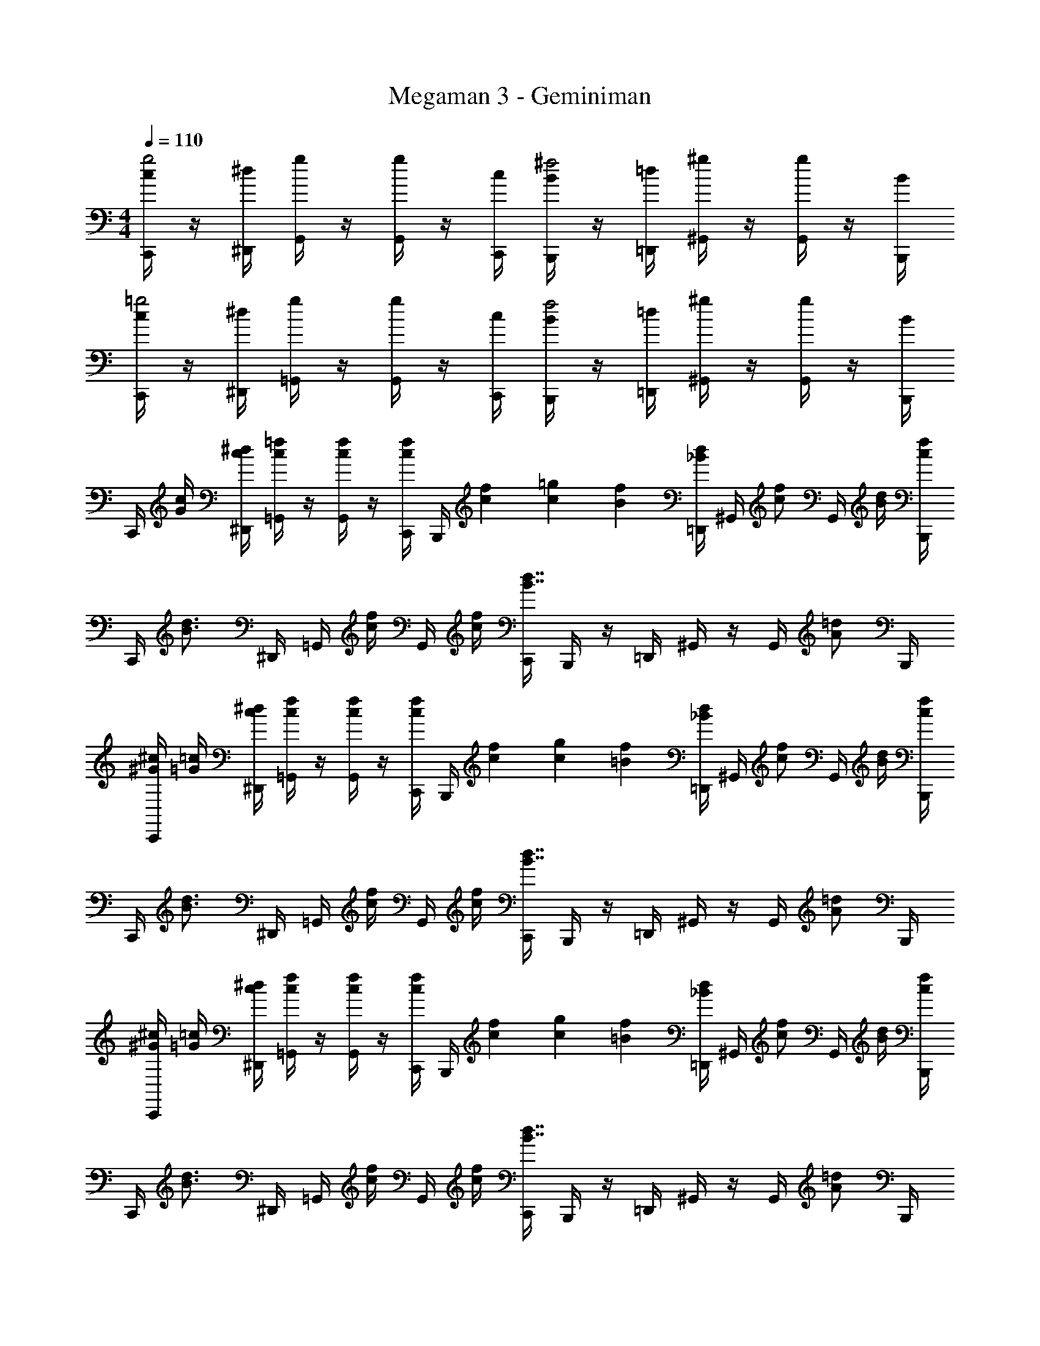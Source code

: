 X: 1
T: Megaman 3 - Geminiman
Z: ABC Generated by Starbound Composer v0.8.6
L: 1/4
M: 4/4
Q: 1/4=110
K: C
[c/4C,,/4g2] z/4 [^d/4^D,,/4] [g/4G,,/4] z/4 [g/4G,,/4] z/4 [c/4C,,/4] [B/4B,,,/4^f2] z/4 [=d/4=D,,/4] [^g/4^G,,/4] z/4 [g/4G,,/4] z/4 [B/4B,,,/4] 
[c/4C,,/4=g2] z/4 [^d/4^D,,/4] [g/4=G,,/4] z/4 [g/4G,,/4] z/4 [c/4C,,/4] [B/4B,,,/4f2] z/4 [=d/4=D,,/4] [^g/4^G,,/4] z/4 [g/4G,,/4] z/4 [B/4B,,,/4] 
C,,/4 [c/4G/4] [^d/4c/4^D,,/4] [=f/4c/4=G,,/4] z/4 [f/4c/4G,,/4] z/4 [f/4c/4C,,/4] B,,,/4 [f/12c/12] [=g/12c/12] [f/12B/12] [d/4_B/4=D,,/4] ^G,,/4 [z/4f/c/] G,,/4 [d/4B/4] [f/4c/4B,,,/4] 
C,,/4 [z/4d3/4B3/4] ^D,,/4 =G,,/4 [f/4c/4] G,,/4 [f/4c/4] [C,,/4d7/4B7/4] B,,,/4 z/4 =D,,/4 ^G,,/4 z/4 G,,/4 [z/4=d/A/] B,,,/4 
[^c/4^G/4C,,/4] [=c/4=G/4] [^d/4c/4^D,,/4] [f/4c/4=G,,/4] z/4 [f/4c/4G,,/4] z/4 [f/4c/4C,,/4] B,,,/4 [f/12c/12] [g/12c/12] [f/12=B/12] [d/4_B/4=D,,/4] ^G,,/4 [z/4f/c/] G,,/4 [d/4B/4] [f/4c/4B,,,/4] 
C,,/4 [z/4d3/4B3/4] ^D,,/4 =G,,/4 [f/4c/4] G,,/4 [f/4c/4] [C,,/4d7/4B7/4] B,,,/4 z/4 =D,,/4 ^G,,/4 z/4 G,,/4 [z/4=d/A/] B,,,/4 
[^c/4^G/4C,,/4] [=c/4=G/4] [^d/4c/4^D,,/4] [f/4c/4=G,,/4] z/4 [f/4c/4G,,/4] z/4 [f/4c/4C,,/4] B,,,/4 [f/12c/12] [g/12c/12] [f/12=B/12] [d/4_B/4=D,,/4] ^G,,/4 [z/4f/c/] G,,/4 [d/4B/4] [f/4c/4B,,,/4] 
C,,/4 [z/4d3/4B3/4] ^D,,/4 =G,,/4 [f/4c/4] G,,/4 [f/4c/4] [C,,/4d7/4B7/4] B,,,/4 z/4 =D,,/4 ^G,,/4 z/4 G,,/4 [z/4=d/A/] B,,,/4 
[^c/4^G/4C,,/4] [=c/4=G/4] [^d/4c/4^D,,/4] [f/4c/4=G,,/4] z/4 [f/4c/4G,,/4] z/4 [f/4c/4C,,/4] B,,,/4 [f/12c/12] [g/12c/12] [f/12=B/12] [d/4_B/4=D,,/4] ^G,,/4 [z/4f/c/] G,,/4 [d/4B/4] [f/4c/4B,,,/4] z/4 
[d3/4B3/4B,,,3/4] [^g/4c/4^C,,/4] z/4 [g/4c/4C,,/4] [=g9/4=B9/4D,,9/4] [=C,,/4c2G4] z/4 
^D,,/4 =G,,/4 z/4 G,,/4 z/4 C,,/4 [B,,,/4d2] z/4 =D,,/4 ^G,,/4 z/4 G,,/4 z/4 B,,,/4 [C,,/4f7/^c4] z/4 
^D,,/4 =G,,/4 z/4 G,,/4 z/4 C,,/4 B,,,/4 z/4 =D,,/4 ^G,,/4 z/4 G,,/4 d/4 [f/4B,,,/4] [C,,/4d2] G/4 
[^G/4^D,,/4] [B/4=G,,/4] =c/4 [G,,/4=d/] z/4 [C,,/4^d3/4] [B,,,/4c2] z/4 [=d/4=D,,/4] [^d/8^G,,/4] =d/8 [z/4c/] G,,/4 B/4 [c/4B,,,/4] [C,,/4=G4c4] z/4 
^D,,/4 =G,,/4 z/4 G,,/4 z/4 C,,/4 B,,,/4 z/4 =D,,/4 ^G,,/4 z/4 G,,/4 z/4 B,,,/4 [C,,/4c2G4] z/4 
^D,,/4 =G,,/4 z/4 G,,/4 z/4 C,,/4 [B,,,/4^d2] z/4 =D,,/4 ^G,,/4 z/4 G,,/4 z/4 B,,,/4 [C,,/4f7/^c4] z/4 
^D,,/4 =G,,/4 z/4 G,,/4 z/4 C,,/4 B,,,/4 z/4 =D,,/4 ^G,,/4 z/4 G,,/4 d/4 [f/4B,,,/4] [C,,/4d2] G/4 
[^G/4^D,,/4] [B/4=G,,/4] =c/4 [G,,/4=d/] z/4 [C,,/4^d3/4] [B,,,/4c2] z/4 [=d/4=D,,/4] [^d/8^G,,/4] =d/8 [z/4c/] G,,/4 B/4 [c/4B,,,/4] [C,,/4=G4c4] z/4 
^D,,/4 =G,,/4 z/4 G,,/4 z/4 C,,/4 B,,,/4 z/4 =D,,/4 ^G,,/4 z/4 G,,/4 z/4 B,,,/4 [F,,/4f2c2] z/4 
G,,/4 C,/4 z/4 C,/4 z/4 F,,/4 [E,,/4f2^g11/] z/4 =G,,/4 C,/4 z/4 C,/4 z/4 E,,/4 [^C,,/4^f4] z/4 
F,,/4 _B,,/4 z/4 B,,/4 z/4 C,,/4 C,,/4 z/4 F,,/4 B,,/4 z/4 B,,/4 g/4 [_b/4C,,/4] [F,,/4c'3] G/4 
[^G/4^G,,/4] [_B/4C,/4] [z/4c/] C,/4 B/4 [F,,/4G5/4] F,,/4 z/4 G,,/4 C,/4 [z/4G/^d'] C,/4 [z/4=G5/] F,,/4 [^D,,/4=d'2] z/4 
G,,/4 C,/4 z/4 C,/4 z/4 D,,/4 [D,,/4^Db2] z/4 G,,/4 C,/4 [z/4C] C,/4 z/4 D,,/4 [C,,/4c'15/] z/4 
[F,,/4F/] G,,/4 [z/4G/] G,,/4 [z/4^G/] C,,/4 [B/4C,,/4] [z/4c/] F,,/4 [G,,/4^c/] z/4 [G,,/4^d/] z/4 [C,,/4=f/] C,,/4 d/4 
[F,,/4f/] G,,/4 d/4 [G,,/4f/] z/4 [d/4C,,/4] [C,,/4f3/] z/4 F,,/4 G,,/4 z/4 G,,/4 [b/4d/4] [g/4c/4C,,/4] [=g/4=C,,/4=c4] z/4 
[c/4D,,/4] [f/4=G,,/4] z/4 [f/4G,,/4] z/4 [c/4C,,/4] [d/4B,,,/4] f/8 d/8 [c/4=D,,/4] [f/4^G,,/4] z/4 [f/4G,,/4] z/4 [c/4B,,,/4] [c'/4C/4C,,/4] z/4 
[^d'/4D/4^D,,/4] [f'/4F/4=G,,/4] z/4 [f'/4F/4G,,/4] z/4 [c'/4C/4C,,/4] [d'/4D/4B,,,/4] [f'/8F/8] [d'/8D/8] [c'/4C/4=D,,/4] [f'/4F/4^G,,/4] z/4 [f'/4F/4G,,/4] z/4 [c'/4C/4B,,,/4] [c/4C,,/4g2] z/4 
[d/4^D,,/4] [g/4=G,,/4] z/4 [g/4G,,/4] z/4 [c/4C,,/4] [=B/4B,,,/4^f2] z/4 [=d/4=D,,/4] [^g/4^G,,/4] z/4 [g/4G,,/4] z/4 [B/4B,,,/4] [c/4C,,/4=g2] z/4 
[^d/4^D,,/4] [g/4=G,,/4] z/4 [g/4G,,/4] z/4 [c/4C,,/4] [B/4B,,,/4f2] z/4 [=d/4=D,,/4] [^g/4^G,,/4] z/4 [g/4G,,/4] z/4 [B/4B,,,/4] C,,/4 [c/4=G/4] 
[^d/4c/4^D,,/4] [=f/4c/4=G,,/4] z/4 [f/4c/4G,,/4] z/4 [f/4c/4C,,/4] B,,,/4 [f/12c/12] [=g/12c/12] [f/12B/12] [d/4_B/4=D,,/4] ^G,,/4 [z/4f/c/] G,,/4 [d/4B/4] [f/4c/4B,,,/4] C,,/4 [z/4d3/4B3/4] 
^D,,/4 =G,,/4 [f/4c/4] G,,/4 [f/4c/4] [C,,/4d7/4B7/4] B,,,/4 z/4 =D,,/4 ^G,,/4 z/4 G,,/4 [z/4=d/A/] B,,,/4 [^c/4^G/4C,,/4] [=c/4=G/4] 
[^d/4c/4^D,,/4] [f/4c/4=G,,/4] z/4 [f/4c/4G,,/4] z/4 [f/4c/4C,,/4] B,,,/4 [f/12c/12] [g/12c/12] [f/12=B/12] [d/4_B/4=D,,/4] ^G,,/4 [z/4f/c/] G,,/4 [d/4B/4] [f/4c/4B,,,/4] C,,/4 [z/4d3/4B3/4] 
^D,,/4 =G,,/4 [f/4c/4] G,,/4 [f/4c/4] [C,,/4d7/4B7/4] B,,,/4 z/4 =D,,/4 ^G,,/4 z/4 G,,/4 [z/4=d/A/] B,,,/4 [^c/4^G/4C,,/4] [=c/4=G/4] 
[^d/4c/4^D,,/4] [f/4c/4=G,,/4] z/4 [f/4c/4G,,/4] z/4 [f/4c/4C,,/4] B,,,/4 [f/12c/12] [g/12c/12] [f/12=B/12] [d/4_B/4=D,,/4] ^G,,/4 [z/4f/c/] G,,/4 [d/4B/4] [f/4c/4B,,,/4] C,,/4 [z/4d3/4B3/4] 
^D,,/4 =G,,/4 [f/4c/4] G,,/4 [f/4c/4] [C,,/4d7/4B7/4] B,,,/4 z/4 =D,,/4 ^G,,/4 z/4 G,,/4 [z/4=d/A/] B,,,/4 [^c/4^G/4C,,/4] [=c/4=G/4] 
[^d/4c/4^D,,/4] [f/4c/4=G,,/4] z/4 [f/4c/4G,,/4] z/4 [f/4c/4C,,/4] B,,,/4 [f/12c/12] [g/12c/12] [f/12=B/12] [d/4_B/4=D,,/4] ^G,,/4 [z/4f/c/] G,,/4 [d/4B/4] [f/4c/4B,,,/4] z/4 [d3/4B3/4B,,,3/4] 
[^g/4c/4^C,,/4] z/4 [g/4c/4C,,/4] [=g9/4=B9/4D,,9/4] [=C,,/4c2G4] z/4 ^D,,/4 =G,,/4 z/4 
G,,/4 z/4 C,,/4 [B,,,/4d2] z/4 =D,,/4 ^G,,/4 z/4 G,,/4 z/4 B,,,/4 [C,,/4f7/^c4] z/4 ^D,,/4 =G,,/4 z/4 
G,,/4 z/4 C,,/4 B,,,/4 z/4 =D,,/4 ^G,,/4 z/4 G,,/4 d/4 [f/4B,,,/4] [C,,/4d2] G/4 [^G/4^D,,/4] [B/4=G,,/4] =c/4 
[G,,/4=d/] z/4 [C,,/4^d3/4] [B,,,/4c2] z/4 [=d/4=D,,/4] [^d/8^G,,/4] =d/8 [z/4c/] G,,/4 B/4 [c/4B,,,/4] [C,,/4=G4c4] z/4 ^D,,/4 =G,,/4 z/4 
G,,/4 z/4 C,,/4 B,,,/4 z/4 =D,,/4 ^G,,/4 z/4 G,,/4 z/4 B,,,/4 [C,,/4c2G4] z/4 ^D,,/4 =G,,/4 z/4 
G,,/4 z/4 C,,/4 [B,,,/4^d2] z/4 =D,,/4 ^G,,/4 z/4 G,,/4 z/4 B,,,/4 [C,,/4f7/^c4] z/4 ^D,,/4 =G,,/4 z/4 
G,,/4 z/4 C,,/4 B,,,/4 z/4 =D,,/4 ^G,,/4 z/4 G,,/4 d/4 [f/4B,,,/4] [C,,/4d2] G/4 [^G/4^D,,/4] [B/4=G,,/4] =c/4 
[G,,/4=d/] z/4 [C,,/4^d3/4] [B,,,/4c2] z/4 [=d/4=D,,/4] [^d/8^G,,/4] =d/8 [z/4c/] G,,/4 B/4 [c/4B,,,/4] [C,,/4=G4c4] z/4 ^D,,/4 =G,,/4 z/4 
G,,/4 z/4 C,,/4 B,,,/4 z/4 =D,,/4 ^G,,/4 z/4 G,,/4 z/4 B,,,/4 [F,,/4f2c2] z/4 G,,/4 C,/4 z/4 
C,/4 z/4 F,,/4 [E,,/4f2^g11/] z/4 =G,,/4 C,/4 z/4 C,/4 z/4 E,,/4 [^C,,/4^f4] z/4 F,,/4 B,,/4 z/4 
B,,/4 z/4 C,,/4 C,,/4 z/4 F,,/4 B,,/4 z/4 B,,/4 g/4 [b/4C,,/4] [F,,/4c'3] G/4 [^G/4^G,,/4] [_B/4C,/4] [z/4c/] 
C,/4 B/4 [F,,/4G5/4] F,,/4 z/4 G,,/4 C,/4 [z/4G/d'] C,/4 [z/4=G5/] F,,/4 [^D,,/4=d'2] z/4 G,,/4 C,/4 z/4 
C,/4 z/4 D,,/4 [D,,/4Db2] z/4 G,,/4 C,/4 [z/4C] C,/4 z/4 D,,/4 [C,,/4c'15/] z/4 [F,,/4F/] G,,/4 [z/4G/] 
G,,/4 [z/4^G/] C,,/4 [B/4C,,/4] [z/4c/] F,,/4 [G,,/4^c/] z/4 [G,,/4^d/] z/4 [C,,/4=f/] C,,/4 d/4 [F,,/4f/] G,,/4 d/4 
[G,,/4f/] z/4 [d/4C,,/4] [C,,/4f3/] z/4 F,,/4 G,,/4 z/4 G,,/4 [b/4d/4] [g/4c/4C,,/4] [=g/4=C,,/4=c4] z/4 [c/4D,,/4] [f/4=G,,/4] z/4 
[f/4G,,/4] z/4 [c/4C,,/4] [d/4B,,,/4] f/8 d/8 [c/4=D,,/4] [f/4^G,,/4] z/4 [f/4G,,/4] z/4 [c/4B,,,/4] [c'/4C/4C,,/4] z/4 [^d'/4D/4^D,,/4] [f'/4F/4=G,,/4] z/4 
[f'/4F/4G,,/4] z/4 [c'/4C/4C,,/4] [d'/4D/4B,,,/4] [f'/8F/8] [d'/8D/8] [c'/4C/4=D,,/4] [f'/4F/4^G,,/4] z/4 [f'/4F/4G,,/4] z/4 [c'/4C/4B,,,/4] [c/4C,,/4g2] z/4 [d/4^D,,/4] [g/4=G,,/4] z/4 
[g/4G,,/4] z/4 [c/4C,,/4] [=B/4B,,,/4^f2] z/4 [=d/4=D,,/4] [^g/4^G,,/4] z/4 [g/4G,,/4] z/4 [B/4B,,,/4] [c/4C,,/4=g2] z/4 [^d/4^D,,/4] [g/4=G,,/4] z/4 
[g/4G,,/4] z/4 [c/4C,,/4] [B/4B,,,/4f2] z/4 [=d/4=D,,/4] [^g/4^G,,/4] z/4 [g/4G,,/4] z/4 [B/4B,,,/4] C,,/4 [c/4=G/4] [^d/4c/4^D,,/4] [=f/4c/4=G,,/4] z/4 
[f/4c/4G,,/4] z/4 [f/4c/4C,,/4] B,,,/4 [f/12c/12] [=g/12c/12] [f/12B/12] [d/4_B/4=D,,/4] ^G,,/4 [z/4f/c/] G,,/4 [d/4B/4] [f/4c/4B,,,/4] C,,/4 [z/4d3/4B3/4] ^D,,/4 =G,,/4 [f/4c/4] 
G,,/4 [f/4c/4] [C,,/4d7/4B7/4] B,,,/4 z/4 =D,,/4 ^G,,/4 z/4 G,,/4 [z/4=d/A/] B,,,/4 [^c/4^G/4C,,/4] [=c/4=G/4] [^d/4c/4^D,,/4] [f/4c/4=G,,/4] z/4 
[f/4c/4G,,/4] z/4 [f/4c/4C,,/4] B,,,/4 [f/12c/12] [g/12c/12] [f/12=B/12] [d/4_B/4=D,,/4] ^G,,/4 [z/4f/c/] G,,/4 [d/4B/4] [f/4c/4B,,,/4] C,,/4 [z/4d3/4B3/4] ^D,,/4 =G,,/4 [f/4c/4] 
G,,/4 [f/4c/4] [C,,/4d7/4B7/4] B,,,/4 z/4 =D,,/4 ^G,,/4 z/4 G,,/4 [z/4=d/A/] B,,,/4 [^c/4^G/4C,,/4] [=c/4=G/4] [^d/4c/4^D,,/4] [f/4c/4=G,,/4] z/4 
[f/4c/4G,,/4] z/4 [f/4c/4C,,/4] B,,,/4 [f/12c/12] [g/12c/12] [f/12=B/12] [d/4_B/4=D,,/4] ^G,,/4 [z/4f/c/] G,,/4 [d/4B/4] [f/4c/4B,,,/4] C,,/4 [z/4d3/4B3/4] ^D,,/4 =G,,/4 [f/4c/4] 
G,,/4 [f/4c/4] [C,,/4d7/4B7/4] B,,,/4 z/4 =D,,/4 ^G,,/4 z/4 G,,/4 [z/4=d/A/] B,,,/4 [^c/4^G/4C,,/4] [=c/4=G/4] [^d/4c/4^D,,/4] [f/4c/4=G,,/4] z/4 
[f/4c/4G,,/4] z/4 [f/4c/4C,,/4] B,,,/4 [f/12c/12] [g/12c/12] [f/12=B/12] [d/4_B/4=D,,/4] ^G,,/4 [z/4f/c/] G,,/4 [d/4B/4] [f/4c/4B,,,/4] z/4 [d3/4B3/4B,,,3/4] [^g/4c/4^C,,/4] z/4 
[g/4c/4C,,/4] [=g9/4=B9/4D,,9/4] [=C,,/4c2G4] z/4 ^D,,/4 =G,,/4 z/4 G,,/4 z/4 
C,,/4 [B,,,/4d2] z/4 =D,,/4 ^G,,/4 z/4 G,,/4 z/4 B,,,/4 [C,,/4f7/^c4] z/4 ^D,,/4 =G,,/4 z/4 G,,/4 z/4 
C,,/4 B,,,/4 z/4 =D,,/4 ^G,,/4 z/4 G,,/4 d/4 [f/4B,,,/4] [C,,/4d2] G/4 [^G/4^D,,/4] [B/4=G,,/4] =c/4 [G,,/4=d/] z/4 
[C,,/4^d3/4] [B,,,/4c2] z/4 [=d/4=D,,/4] [^d/8^G,,/4] =d/8 [z/4c/] G,,/4 B/4 [c/4B,,,/4] [C,,/4=G4c4] z/4 ^D,,/4 =G,,/4 z/4 G,,/4 z/4 
C,,/4 B,,,/4 z/4 =D,,/4 ^G,,/4 z/4 G,,/4 z/4 B,,,/4 [C,,/4c2G4] z/4 ^D,,/4 =G,,/4 z/4 G,,/4 z/4 
C,,/4 [B,,,/4^d2] z/4 =D,,/4 ^G,,/4 z/4 G,,/4 z/4 B,,,/4 [C,,/4f7/^c4] z/4 ^D,,/4 =G,,/4 z/4 G,,/4 z/4 
C,,/4 B,,,/4 z/4 =D,,/4 ^G,,/4 z/4 G,,/4 d/4 [f/4B,,,/4] [C,,/4d2] G/4 [^G/4^D,,/4] [B/4=G,,/4] =c/4 [G,,/4=d/] z/4 
[C,,/4^d3/4] [B,,,/4c2] z/4 [=d/4=D,,/4] [^d/8^G,,/4] =d/8 [z/4c/] G,,/4 B/4 [c/4B,,,/4] [C,,/4=G4c4] z/4 ^D,,/4 =G,,/4 z/4 G,,/4 z/4 
C,,/4 B,,,/4 z/4 =D,,/4 ^G,,/4 z/4 G,,/4 z/4 B,,,/4 [F,,/4f2c2] z/4 G,,/4 C,/4 z/4 C,/4 z/4 
F,,/4 [E,,/4f2^g11/] z/4 =G,,/4 C,/4 z/4 C,/4 z/4 E,,/4 [^C,,/4^f4] z/4 F,,/4 B,,/4 z/4 B,,/4 z/4 
C,,/4 C,,/4 z/4 F,,/4 B,,/4 z/4 B,,/4 g/4 [b/4C,,/4] [F,,/4c'3] G/4 [^G/4^G,,/4] [_B/4C,/4] [z/4c/] C,/4 B/4 
[F,,/4G5/4] F,,/4 z/4 G,,/4 C,/4 [z/4G/d'] C,/4 [z/4=G5/] F,,/4 [^D,,/4=d'2] z/4 G,,/4 C,/4 z/4 C,/4 z/4 
D,,/4 [D,,/4Db2] z/4 G,,/4 C,/4 [z/4C] C,/4 z/4 D,,/4 [C,,/4c'15/] z/4 [F,,/4F/] G,,/4 [z/4G/] G,,/4 [z/4^G/] 
C,,/4 [B/4C,,/4] [z/4c/] F,,/4 [G,,/4^c/] z/4 [G,,/4^d/] z/4 [C,,/4=f/] C,,/4 d/4 [F,,/4f/] G,,/4 d/4 [G,,/4f/] z/4 
[d/4C,,/4] [C,,/4f3/] z/4 F,,/4 G,,/4 z/4 G,,/4 [b/4d/4] [g/4c/4C,,/4] [=g/4=C,,/4=c4] z/4 [c/4D,,/4] [f/4=G,,/4] z/4 [f/4G,,/4] z/4 
[c/4C,,/4] [d/4B,,,/4] f/8 d/8 [c/4=D,,/4] [f/4^G,,/4] z/4 [f/4G,,/4] z/4 [c/4B,,,/4] [c'/4C/4C,,/4] z/4 [^d'/4D/4^D,,/4] [f'/4F/4=G,,/4] z/4 [f'/4F/4G,,/4] z/4 
[c'/4C/4C,,/4] [d'/4D/4B,,,/4] [f'/8F/8] [d'/8D/8] [c'/4C/4=D,,/4] [f'/4F/4^G,,/4] z/4 [f'/4F/4G,,/4] z/4 [c'/4C/4B,,,/4] 
